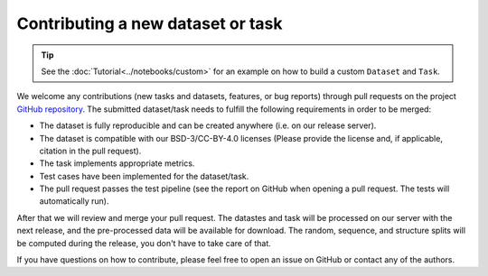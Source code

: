 Contributing a new dataset or task
==================================

.. tip::
    See the :doc:`Tutorial<../notebooks/custom>` for an example on how to build a custom ``Dataset`` and ``Task``.

We welcome any contributions (new tasks and datasets, features, or bug reports) through pull requests on the project `GitHub repository <https://github.com/BorgwardtLab/proteinshake>`_.
The submitted dataset/task needs to fulfill the following requirements in order to be merged:

- The dataset is fully reproducible and can be created anywhere (i.e. on our release server).
- The dataset is compatible with our BSD-3/CC-BY-4.0 licenses (Please provide the license and, if applicable, citation in the pull request).
- The task implements appropriate metrics.
- Test cases have been implemented for the dataset/task.
- The pull request passes the test pipeline (see the report on GitHub when opening a pull request. The tests will automatically run).

After that we will review and merge your pull request.
The datastes and task will be processed on our server with the next release, and the pre-processed data will be available for download.
The random, sequence, and structure splits will be computed during the release, you don't have to take care of that.

If you have questions on how to contribute, please feel free to open an issue on GitHub or contact any of the authors.
